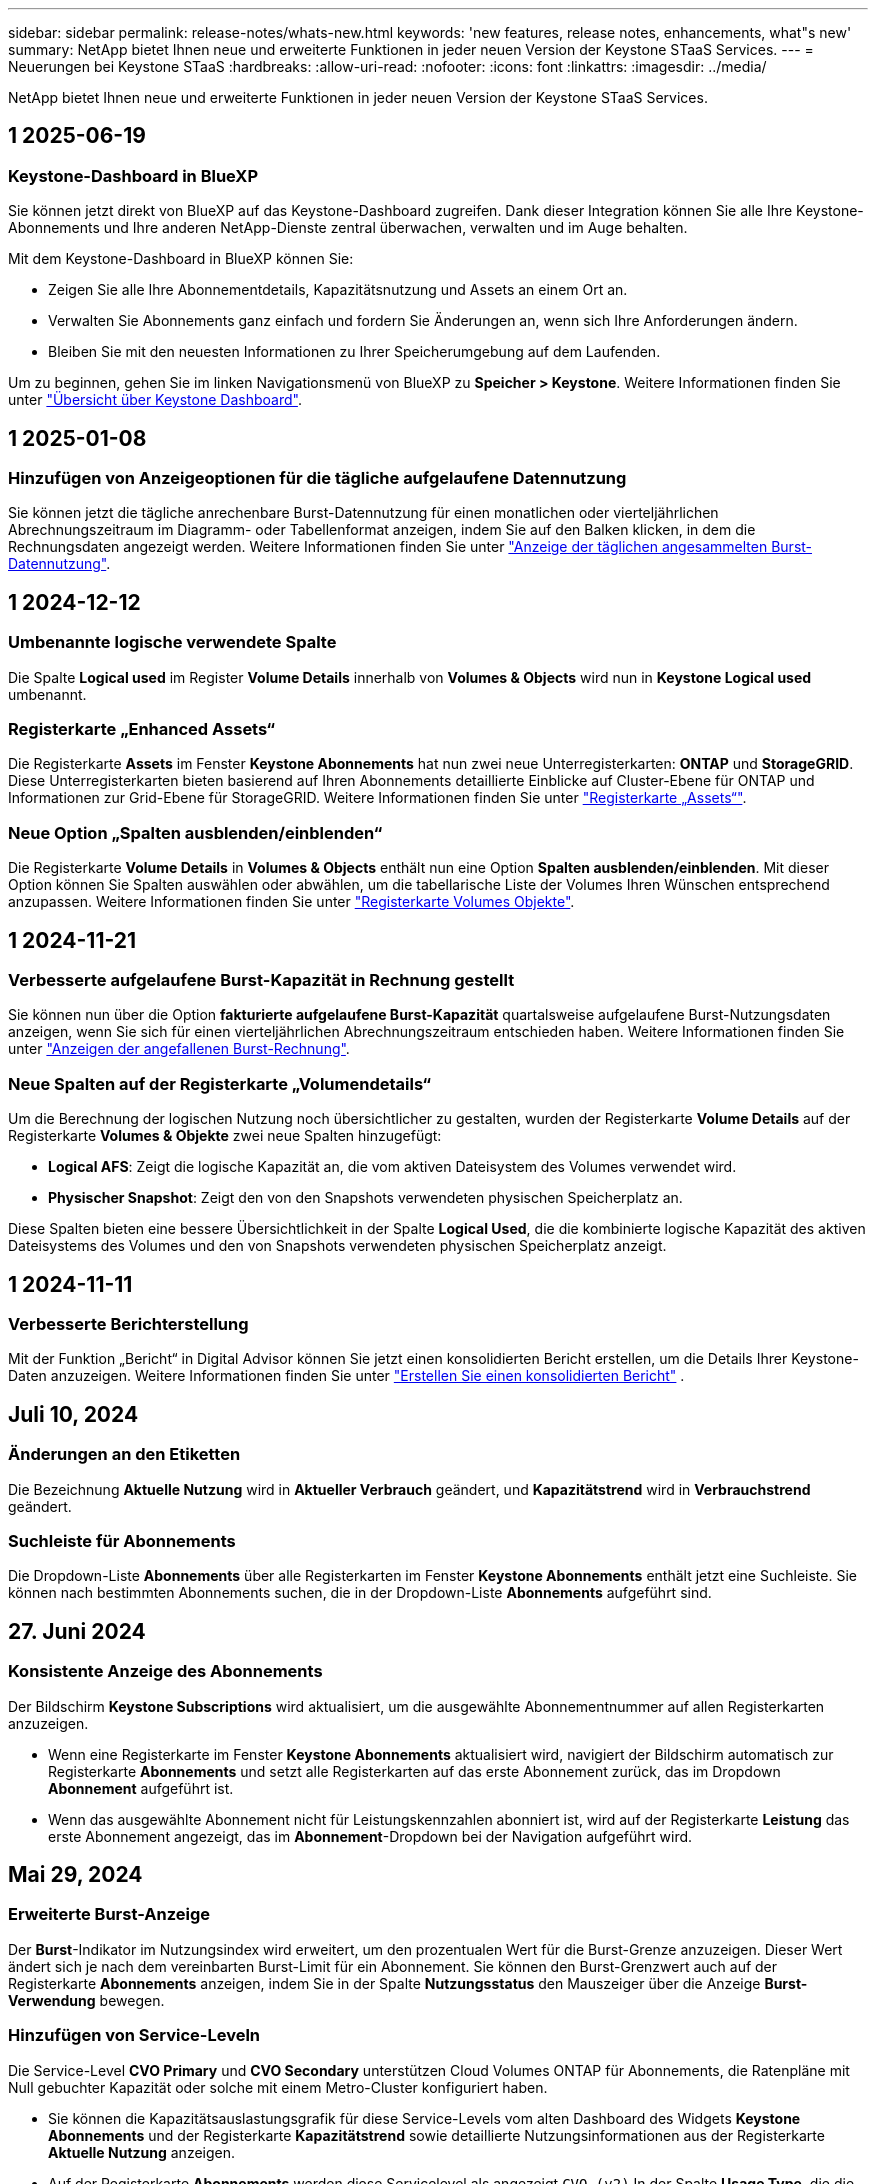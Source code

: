 ---
sidebar: sidebar 
permalink: release-notes/whats-new.html 
keywords: 'new features, release notes, enhancements, what"s new' 
summary: NetApp bietet Ihnen neue und erweiterte Funktionen in jeder neuen Version der Keystone STaaS Services. 
---
= Neuerungen bei Keystone STaaS
:hardbreaks:
:allow-uri-read: 
:nofooter: 
:icons: font
:linkattrs: 
:imagesdir: ../media/


[role="lead"]
NetApp bietet Ihnen neue und erweiterte Funktionen in jeder neuen Version der Keystone STaaS Services.



== 1 2025-06-19



=== Keystone-Dashboard in BlueXP

Sie können jetzt direkt von BlueXP auf das Keystone-Dashboard zugreifen. Dank dieser Integration können Sie alle Ihre Keystone-Abonnements und Ihre anderen NetApp-Dienste zentral überwachen, verwalten und im Auge behalten.

Mit dem Keystone-Dashboard in BlueXP können Sie:

* Zeigen Sie alle Ihre Abonnementdetails, Kapazitätsnutzung und Assets an einem Ort an.
* Verwalten Sie Abonnements ganz einfach und fordern Sie Änderungen an, wenn sich Ihre Anforderungen ändern.
* Bleiben Sie mit den neuesten Informationen zu Ihrer Speicherumgebung auf dem Laufenden.


Um zu beginnen, gehen Sie im linken Navigationsmenü von BlueXP zu *Speicher > Keystone*. Weitere Informationen finden Sie unter link:../integrations/dashboard-overview.html["Übersicht über Keystone Dashboard"^].



== 1 2025-01-08



=== Hinzufügen von Anzeigeoptionen für die tägliche aufgelaufene Datennutzung

Sie können jetzt die tägliche anrechenbare Burst-Datennutzung für einen monatlichen oder vierteljährlichen Abrechnungszeitraum im Diagramm- oder Tabellenformat anzeigen, indem Sie auf den Balken klicken, in dem die Rechnungsdaten angezeigt werden. Weitere Informationen finden Sie unter link:../integrations/consumption-tab.html#view-daily-accrued-burst-data-usage["Anzeige der täglichen angesammelten Burst-Datennutzung"].



== 1 2024-12-12



=== Umbenannte logische verwendete Spalte

Die Spalte *Logical used* im Register *Volume Details* innerhalb von *Volumes & Objects* wird nun in *Keystone Logical used* umbenannt.



=== Registerkarte „Enhanced Assets“

Die Registerkarte *Assets* im Fenster *Keystone Abonnements* hat nun zwei neue Unterregisterkarten: *ONTAP* und *StorageGRID*. Diese Unterregisterkarten bieten basierend auf Ihren Abonnements detaillierte Einblicke auf Cluster-Ebene für ONTAP und Informationen zur Grid-Ebene für StorageGRID. Weitere Informationen finden Sie unter link:../integrations/assets-tab.html["Registerkarte „Assets“"^].



=== Neue Option „Spalten ausblenden/einblenden“

Die Registerkarte *Volume Details* in *Volumes & Objects* enthält nun eine Option *Spalten ausblenden/einblenden*. Mit dieser Option können Sie Spalten auswählen oder abwählen, um die tabellarische Liste der Volumes Ihren Wünschen entsprechend anzupassen. Weitere Informationen finden Sie unter link:../integrations/volumes-objects-tab.html["Registerkarte Volumes  Objekte"^].



== 1 2024-11-21



=== Verbesserte aufgelaufene Burst-Kapazität in Rechnung gestellt

Sie können nun über die Option *fakturierte aufgelaufene Burst-Kapazität* quartalsweise aufgelaufene Burst-Nutzungsdaten anzeigen, wenn Sie sich für einen vierteljährlichen Abrechnungszeitraum entschieden haben. Weitere Informationen finden Sie unter link:../integrations/consumption-tab.html#view-accrued-burst["Anzeigen der angefallenen Burst-Rechnung"^].



=== Neue Spalten auf der Registerkarte „Volumendetails“

Um die Berechnung der logischen Nutzung noch übersichtlicher zu gestalten, wurden der Registerkarte *Volume Details* auf der Registerkarte *Volumes & Objekte* zwei neue Spalten hinzugefügt:

* *Logical AFS*: Zeigt die logische Kapazität an, die vom aktiven Dateisystem des Volumes verwendet wird.
* *Physischer Snapshot*: Zeigt den von den Snapshots verwendeten physischen Speicherplatz an.


Diese Spalten bieten eine bessere Übersichtlichkeit in der Spalte *Logical Used*, die die kombinierte logische Kapazität des aktiven Dateisystems des Volumes und den von Snapshots verwendeten physischen Speicherplatz anzeigt.



== 1 2024-11-11



=== Verbesserte Berichterstellung

Mit der Funktion „Bericht“ in Digital Advisor können Sie jetzt einen konsolidierten Bericht erstellen, um die Details Ihrer Keystone-Daten anzuzeigen. Weitere Informationen finden Sie unter link:../integrations/options.html#generate-consolidated-report-from-digital-advisor["Erstellen Sie einen konsolidierten Bericht"^] .



== Juli 10, 2024



=== Änderungen an den Etiketten

Die Bezeichnung *Aktuelle Nutzung* wird in *Aktueller Verbrauch* geändert, und *Kapazitätstrend* wird in *Verbrauchstrend* geändert.



=== Suchleiste für Abonnements

Die Dropdown-Liste *Abonnements* über alle Registerkarten im Fenster *Keystone Abonnements* enthält jetzt eine Suchleiste. Sie können nach bestimmten Abonnements suchen, die in der Dropdown-Liste *Abonnements* aufgeführt sind.



== 27. Juni 2024



=== Konsistente Anzeige des Abonnements

Der Bildschirm *Keystone Subscriptions* wird aktualisiert, um die ausgewählte Abonnementnummer auf allen Registerkarten anzuzeigen.

* Wenn eine Registerkarte im Fenster *Keystone Abonnements* aktualisiert wird, navigiert der Bildschirm automatisch zur Registerkarte *Abonnements* und setzt alle Registerkarten auf das erste Abonnement zurück, das im Dropdown *Abonnement* aufgeführt ist.
* Wenn das ausgewählte Abonnement nicht für Leistungskennzahlen abonniert ist, wird auf der Registerkarte *Leistung* das erste Abonnement angezeigt, das im *Abonnement*-Dropdown bei der Navigation aufgeführt wird.




== Mai 29, 2024



=== Erweiterte Burst-Anzeige

Der *Burst*-Indikator im Nutzungsindex wird erweitert, um den prozentualen Wert für die Burst-Grenze anzuzeigen. Dieser Wert ändert sich je nach dem vereinbarten Burst-Limit für ein Abonnement. Sie können den Burst-Grenzwert auch auf der Registerkarte *Abonnements* anzeigen, indem Sie in der Spalte *Nutzungsstatus* den Mauszeiger über die Anzeige *Burst-Verwendung* bewegen.



=== Hinzufügen von Service-Leveln

Die Service-Level *CVO Primary* und *CVO Secondary* unterstützen Cloud Volumes ONTAP für Abonnements, die Ratenpläne mit Null gebuchter Kapazität oder solche mit einem Metro-Cluster konfiguriert haben.

* Sie können die Kapazitätsauslastungsgrafik für diese Service-Levels vom alten Dashboard des Widgets *Keystone Abonnements* und der Registerkarte *Kapazitätstrend* sowie detaillierte Nutzungsinformationen aus der Registerkarte *Aktuelle Nutzung* anzeigen.
* Auf der Registerkarte *Abonnements* werden diese Servicelevel als angezeigt `CVO (v2)` In der Spalte *Usage Type*, die die Identifizierung der Abrechnung nach diesen Service Levels ermöglicht.




=== Zoom-Funktion für kurzfristige Bursts

Die Registerkarte *Capacity Trend* enthält jetzt eine Zoom-in-Funktion, um die Details von kurzfristigen Bursts in den Nutzungdiagrammen anzuzeigen. Weitere Informationen finden Sie unter link:../integrations/consumption-tab.html["Registerkarte „Kapazitätstrend“"^].



=== Verbesserte Anzeige von Abonnements

Die Standardanzeige der Abonnements wird erweitert, um nach Tracking-ID zu sortieren. Die Abonnements auf der Registerkarte *Abonnements*, auch in den Dropdown-Menüs *Abonnement* und den CSV-Berichten, werden nun nach der alphabetischen Reihenfolge der Tracking-IDs in der Reihenfolge a, A, b, B usw. angezeigt.



=== Verbesserte Anzeige der aufgelaufenen Burst-Funktion

Die QuickInfo, die angezeigt wird, wenn Sie den Mauszeiger über dem Balkendiagramm für die Kapazitätsnutzung auf der Registerkarte *Kapazitätstrend* bewegen, zeigt nun die Art des aufgelaufenen Burst basierend auf der gebuchten Kapazität an. Es unterscheidet zwischen vorläufigen und fakturierten aufgelaufenen Burst und zeigt *provisorischer aufgelaufener Verbrauch* und *fakturierter aufgelaufener Verbrauch* für Abonnements mit Nulltarifen und *vorläufig aufgelaufener Burst* und *fakturierte aufgelaufene Burst* für diejenigen mit nicht-Null-zugesuchter Kapazität.



== Mai 09, 2024



=== Neue Spalten in CSV-Berichten

Die CSV-Berichte auf der Registerkarte *Capacity Trend* enthalten nun die Spalten *Subscription Number* und *Account Name* für verbesserte Details.



=== Spalte „Enhanced Usage Type“

Die Spalte *Usage Type* auf der Registerkarte *Subscriptions* wird erweitert, um logische und physische Nutzungen als kommagetrennte Werte für Abonnements anzuzeigen, die Service-Level für Datei und Objekt abdecken.



=== Zugriff auf Details zum Objekt-Storage über die Registerkarte „Volume Details“

Die Registerkarte *Volume Details* auf der Registerkarte *Volumes & Objekte* bietet nun Details zum Objektspeicher sowie Volume-Informationen für Abonnements, die Service-Level für Datei und Objekt enthalten. Sie können auf die Schaltfläche *Object Storage Details* im Register *Volume Details* klicken, um die Details anzuzeigen.



== März 28, 2024



=== Verbesserung der QoS-Richtlinienkonformität auf der Registerkarte „Volume Details“

Die Registerkarte *Volume Details* auf der Registerkarte *Volumes & Objekte* bietet jetzt einen besseren Einblick in die Einhaltung der QoS-Richtlinien. Die früher als *AQoS* bekannte Spalte wird in *Compliant* umbenannt, was angibt, ob die QoS-Richtlinie konform ist. Zusätzlich wird eine neue Spalte *QoS Policy Type* hinzugefügt, die angibt, ob die Policy fest oder adaptiv ist. Wenn keines der beiden Werte zutrifft, wird in der Spalte „_Not available_“ angezeigt. Weitere Informationen finden Sie unter link:../integrations/volumes-objects-tab.html["Registerkarte Volumes  Objekte"^].



=== Neue Spalte und vereinfachte Abonnementanzeige auf der Registerkarte „Volume Summary“

* Die Registerkarte *Volume Summary* auf der Registerkarte *Volumes & Objekte* enthält nun eine neue Spalte mit dem Titel *protected*. Diese Spalte enthält eine Anzahl der geschützten Volumes, die Ihren abonnierten Service-Levels zugeordnet sind. Wenn Sie auf die Anzahl der geschützten Volumes klicken, gelangen Sie auf die Registerkarte *Volume Details*, auf der Sie eine gefilterte Liste geschützter Volumes anzeigen können.
* Die Registerkarte *Volume Summary* wird aktualisiert, um nur Basisabonnements anzuzeigen, ohne Add-on-Dienste. Weitere Informationen finden Sie unter link:../integrations/volumes-objects-tab.html["Registerkarte Volumes  Objekte"^].




=== Ändern Sie auf der Registerkarte „Kapazitätstrend“ die Detailanzeige für aufgelaufene Burst

Die QuickInfo, die angezeigt wird, wenn Sie den Mauszeiger über dem Balkendiagramm für die Kapazitätsnutzung auf der Registerkarte *Kapazitätstrend* bewegen, zeigt die Details der aufgelaufenen Bursts für den aktuellen Monat an. Die Details werden in den vergangenen Monaten nicht verfügbar sein.



=== Verbesserter Zugriff zum Anzeigen historischer Daten für Keystone Abonnements

Sie können sich nun Verlaufsdaten ansehen, wenn ein Keystone Abonnement geändert oder verlängert wird. Sie können das Startdatum eines Abonnements auf ein vorheriges Datum einstellen, um Folgendes anzuzeigen:

* Verbrauchsdaten und aufgelaufene Burst-Nutzungsdaten aus der Registerkarte *Capacity Trend*,
* Leistungskennzahlen von ONTAP-Volumes aus der Registerkarte *Performance*,


Alle zeigen die Daten basierend auf dem ausgewählten Datum des Abonnements an.



== Februar 29, 2024



=== Hinzufügen der Registerkarte „Assets“

Der Bildschirm *Keystone Subscriptions* enthält jetzt die Registerkarte *Assets*. Auf dieser neuen Registerkarte werden basierend auf Ihren Abonnements Informationen auf Cluster-Ebene angezeigt. Weitere Informationen finden Sie unter link:../integrations/assets-tab.html["Registerkarte „Assets“"^].



=== Verbesserungen an der Registerkarte Volumes & Objekte

Um Ihre ONTAP-Systemvolumes besser zu machen, wurden zwei neue Tabulatortasten, *Volume Summary* und *Volume Details*, auf der Registerkarte *Volumes* hinzugefügt. Die Registerkarte *Volume Summary* bietet eine Gesamtanzahl der Volumes, die Ihren abonnierten Service-Levels zugeordnet sind, einschließlich des AQoS-Compliance-Status und der Kapazitätsinformationen. Die Registerkarte *Volume Details* listet alle Volumes und ihre Besonderheiten auf. Weitere Informationen finden Sie unter link:../integrations/volumes-objects-tab.html["Registerkarte Volumes  Objekte"^].



=== Verbesserte Suchfunktionen auf Digital Advisor

Die Suchparameter auf dem *Digital Advisor*-Bildschirm enthalten nun die für Keystone Abonnements erstellten Keystone Abonnementnummern und Watchlisten. Sie können die ersten drei Zeichen einer Abonnementnummer oder eines Watchlist-Namens eingeben. Weitere Informationen finden Sie unter link:../integrations/keystone-aiq.html["Das Keystone Dashboard finden Sie im Active IQ Digital Advisor"^].



=== Zeitstempel der Verbrauchsdaten anzeigen

Sie können den Zeitstempel der Verbrauchsdaten (in UTC) auf dem alten Dashboard des Widgets *Keystone Abonnements* anzeigen.



== Februar 13, 2024



=== Möglichkeit, Abonnements anzuzeigen, die mit einem primären Abonnement verknüpft sind

Bei einigen Ihrer primären Abonnements können sekundäre verknüpfte Abonnements vorhanden sein. In diesem Fall wird die primäre Abonnementnummer weiterhin in der Spalte *Abonnementnummer* angezeigt, während die verknüpften Abonnementnummern in einer neuen Spalte *verknüpfte Abonnements* auf der Registerkarte *Abonnements* aufgeführt werden. Die Spalte *Verknüpfte Abonnements* steht Ihnen nur dann zur Verfügung, wenn Sie mit Abonnements verknüpft sind, und Sie können Informationsmeldungen sehen, die Sie darüber informieren.



== Januar 11, 2024



=== Die Rechnungsdaten wurden für aufgelaufene Burst zurückgegeben

Die Bezeichnungen für *aufgelaufene Burst* werden nun auf der Registerkarte *Kapazitätstrend* in *fakturierte aufgelaufene Burst* geändert. Wenn Sie diese Option auswählen, können Sie die monatlichen Diagramme für die berechneten aufgelaufenen Burst-Daten anzeigen. Weitere Informationen finden Sie unter link:../integrations/consumption-tab.html#view-accrued-burst["Anzeigen der angefallenen Burst-Rechnung"^].



=== Details des aufgelaufenen Verbrauchs für spezifische Tarifpläne

Wenn Sie ein Abonnement mit Tarifen mit _Null_ gebuchter Kapazität haben, können Sie die Details des aufgelaufenen Verbrauchs auf der Registerkarte *Kapazitätstrend* anzeigen. Bei Auswahl der Option *fakturierter aufgelaufener Verbrauch* können Sie die monatlichen Diagramme für die berechneten aufgelaufenen Verbrauchsdaten anzeigen.



== Dezember 15, 2023



=== Möglichkeit zur Suche nach Watchlisten

Die Unterstützung für Watchlisten in Digital Advisor wurde auf Keystone Systeme erweitert. Sie können jetzt die Details der Abonnements für mehrere Kunden anzeigen, indem Sie mit Watchlisten suchen. Weitere Informationen über die Verwendung von Watchlisten in Keystone STaaS finden Sie unter link:../integrations/keystone-aiq.html#search-by-keystone-watchlists["Sie können nach Keystone Watchlisten suchen"^].



=== Datum in UTC-Zeitzone umgewandelt

Die auf den Registerkarten des Bildschirms *Keystone-Abonnements* von Digital Advisor zurückgegebenen Daten werden in UTC-Zeit (Server-Zeitzone) angezeigt. Wenn Sie ein Datum für die Abfrage eingeben, wird es automatisch als UTC-Zeit betrachtet. Weitere Informationen finden Sie unter link:../integrations/keystone-aiq.html["Keystone Abonnement-Dashboard und Berichterstellung"^].
